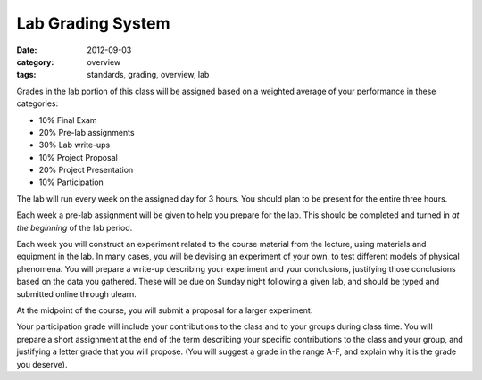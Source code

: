 Lab Grading System
##################

:date: 2012-09-03
:category: overview
:tags: standards, grading, overview, lab


Grades in the lab portion of this class will be assigned based on a weighted
average of your performance in these categories:

* 10%	Final Exam
* 20%	Pre-lab assignments
* 30%	Lab write-ups	
* 10%	Project Proposal
* 20%	Project Presentation
* 10%   Participation


The lab will run every week on the assigned day for 3 hours.  You should plan to be present for the entire three hours.  

Each week a pre-lab assignment will be given to help you prepare for the lab.  This should be completed and turned in *at the beginning* of the lab period.  

Each week you will construct an experiment related to the course material from the lecture, using materials and equipment in the lab.  In many cases, you will be devising an experiment of your own, to test different models of physical phenomena.  You will prepare a write-up describing  your experiment and your conclusions, justifying those conclusions based on the data you gathered.  These will be due on Sunday night following a given lab, and should be typed and submitted online through ulearn.  

At the midpoint of the course, you will submit a proposal for a larger experiment.

Your participation grade will include your contributions to the class and to
your groups during class time.  You will prepare a short assignment at the end
of the term describing your specific contributions to the class and your group,
and justifying a letter grade that you will propose.  (You will suggest a grade
in the range A-F, and explain why it is the grade you deserve).

.. _Standards: ../standards.html
.. _Homework: ../category/homework.html
.. _Quizzes: ../category/quizzes.html
